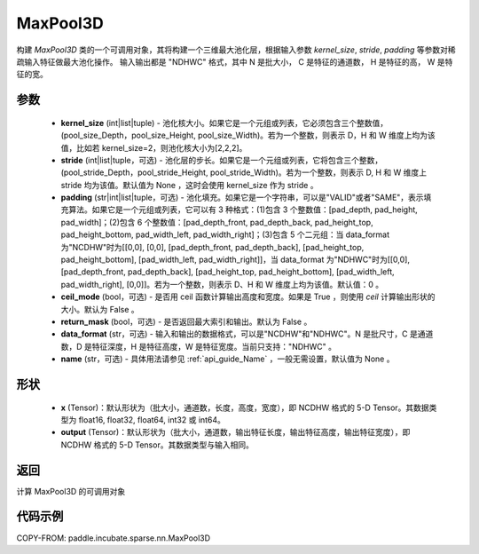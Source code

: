 .. _cn_api_paddle_incubate_sparse_nn_MaxPool3D:

MaxPool3D
-------------------------------

.. py:function:: paddle.incubate.sparse.nn.MaxPool3D(kernel_size, stride=None, padding=0, ceil_mode=False, return_mask=False, data_format="NDHWC", name=None)

构建 `MaxPool3D` 类的一个可调用对象，其将构建一个三维最大池化层，根据输入参数 `kernel_size`, `stride`,
`padding` 等参数对稀疏输入特征做最大池化操作。 输入输出都是 "NDHWC" 格式，其中 N 是批大小， C 是特征的通道数， H 是特征的高， W 是特征的宽。

参数
:::::::::
    - **kernel_size** (int|list|tuple) - 池化核大小。如果它是一个元组或列表，它必须包含三个整数值，(pool_size_Depth，pool_size_Height, pool_size_Width)。若为一个整数，则表示 D，H 和 W 维度上均为该值，比如若 kernel_size=2，则池化核大小为[2,2,2]。
    - **stride** (int|list|tuple，可选) - 池化层的步长。如果它是一个元组或列表，它将包含三个整数，(pool_stride_Depth，pool_stride_Height, pool_stride_Width)。若为一个整数，则表示 D, H 和 W 维度上 stride 均为该值。默认值为 None ，这时会使用 kernel_size 作为 stride 。
    - **padding** (str|int|list|tuple，可选) - 池化填充。如果它是一个字符串，可以是"VALID"或者"SAME"，表示填充算法。如果它是一个元组或列表，它可以有 3 种格式：(1)包含 3 个整数值：[pad_depth, pad_height, pad_width]；(2)包含 6 个整数值：[pad_depth_front, pad_depth_back, pad_height_top, pad_height_bottom, pad_width_left, pad_width_right]；(3)包含 5 个二元组：当 data_format 为"NCDHW"时为[[0,0], [0,0], [pad_depth_front, pad_depth_back], [pad_height_top, pad_height_bottom], [pad_width_left, pad_width_right]]，当 data_format 为"NDHWC"时为[[0,0], [pad_depth_front, pad_depth_back], [pad_height_top, pad_height_bottom], [pad_width_left, pad_width_right], [0,0]]。若为一个整数，则表示 D、H 和 W 维度上均为该值。默认值：0 。
    - **ceil_mode** (bool，可选) - 是否用 ceil 函数计算输出高度和宽度。如果是 True ，则使用 `ceil` 计算输出形状的大小。默认为 False 。
    - **return_mask** (bool，可选) - 是否返回最大索引和输出。默认为 False 。
    - **data_format** (str，可选) - 输入和输出的数据格式，可以是"NCDHW"和"NDHWC"。N 是批尺寸，C 是通道数，D 是特征深度，H 是特征高度，W 是特征宽度。当前只支持："NDHWC" 。
    - **name** (str，可选) - 具体用法请参见 :ref:`api_guide_Name` ，一般无需设置，默认值为 None 。


形状
:::::::::
    - **x** (Tensor)：默认形状为（批大小，通道数，长度，高度，宽度），即 NCDHW 格式的 5-D Tensor。其数据类型为 float16, float32, float64, int32 或 int64。
    - **output** (Tensor)：默认形状为（批大小，通道数，输出特征长度，输出特征高度，输出特征宽度），即 NCDHW 格式的 5-D Tensor。其数据类型与输入相同。


返回
:::::::::
计算 MaxPool3D 的可调用对象


代码示例
:::::::::

COPY-FROM: paddle.incubate.sparse.nn.MaxPool3D

